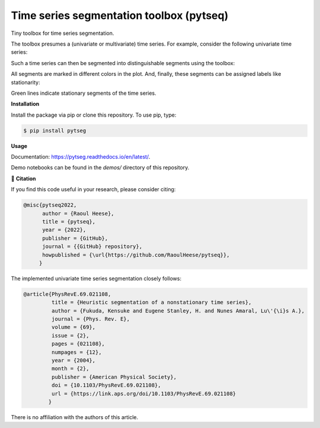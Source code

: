 *****************************************
Time series segmentation toolbox (pytseq)
*****************************************

.. image:: https://github.com/RaoulHeese/pytseg/actions/workflows/tests.yml/badge.svg
    :target: https://github.com/RaoulHeese/pytseg/actions/workflows/tests.yml
    :alt: GitHub Actions
	
.. image:: https://readthedocs.org/projects/pytseg/badge/?version=latest
    :target: https://pytseg.readthedocs.io/en/latest/?badge=latest
    :alt: Documentation Status	
	
.. image:: https://img.shields.io/badge/license-MIT-lightgrey
    :target: https://github.com/RaoulHeese/pytseg/blob/main/LICENSE
    :alt: MIT License	
	
Tiny toolbox for time series segmentation.

The toolbox presumes a (univariate or multivariate) time series. For example, consider the following univariate time series:

.. image:: https://github.com/RaoulHeese/pytseg/blob/main/docs/source/_static/plot1.png 

Such a time series can then be segmented into distinguishable segments using the toolbox:

.. image:: https://github.com/RaoulHeese/pytseg/blob/main/docs/source/_static/plot2.png

All segments are marked in different colors in the plot. And, finally, these segments can be assigned labels like stationarity:

.. image:: https://github.com/RaoulHeese/pytseg/blob/main/docs/source/_static/plot3.png
   
Green lines indicate stationary segments of the time series.

**Installation**

Install the package via pip or clone this repository. To use pip, type:

.. code-block:: sh

  $ pip install pytseg

**Usage**

Documentation: `<https://pytseg.readthedocs.io/en/latest/>`_.

Demo notebooks can be found in the `demos/` directory of this repository.

📖 **Citation**

If you find this code useful in your research, please consider citing:

.. code-block:: tex

  @misc{pytseq2022,
        author = {Raoul Heese},
        title = {pytseq},
        year = {2022},
        publisher = {GitHub},
        journal = {{GitHub} repository},
        howpublished = {\url{https://github.com/RaoulHeese/pytseq}},
       }

The implemented univariate time series segmentation closely follows:

.. code-block:: tex

  @article{PhysRevE.69.021108,
           title = {Heuristic segmentation of a nonstationary time series},
           author = {Fukuda, Kensuke and Eugene Stanley, H. and Nunes Amaral, Lu\'{\i}s A.},
           journal = {Phys. Rev. E},
           volume = {69},
           issue = {2},
           pages = {021108},
           numpages = {12},
           year = {2004},
           month = {2},
           publisher = {American Physical Society},
           doi = {10.1103/PhysRevE.69.021108},
           url = {https://link.aps.org/doi/10.1103/PhysRevE.69.021108}
          }

There is no affiliation with the authors of this article.